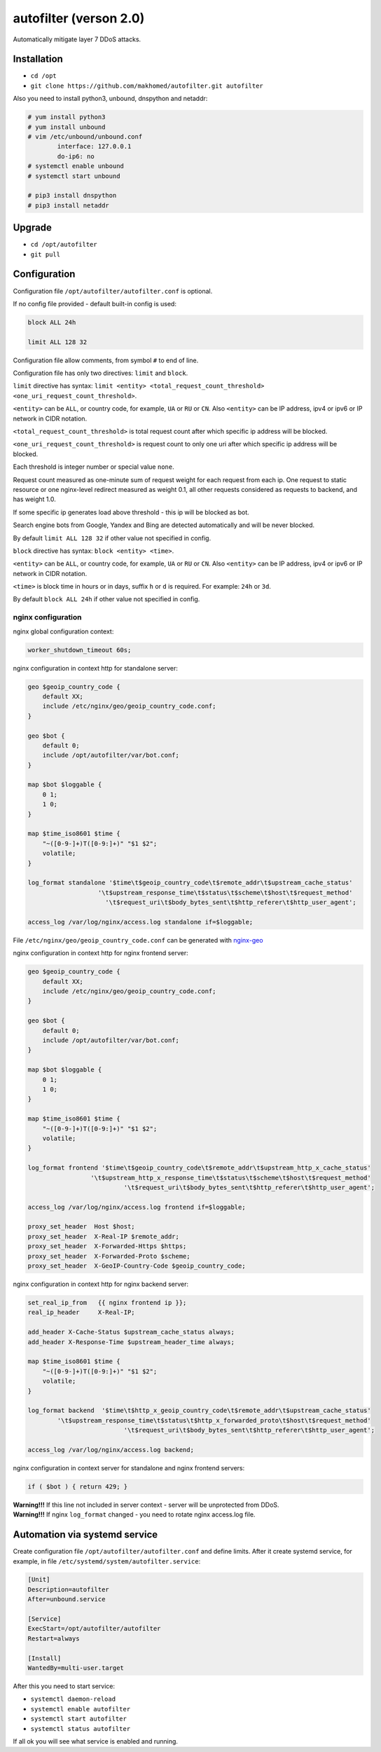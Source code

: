 autofilter (verson 2.0)
=======================

Automatically mitigate layer 7 DDoS attacks.

Installation
------------

- ``cd /opt``
- ``git clone https://github.com/makhomed/autofilter.git autofilter``

Also you need to install python3, unbound, dnspython and netaddr:

.. code-block:: none

    # yum install python3
    # yum install unbound
    # vim /etc/unbound/unbound.conf
            interface: 127.0.0.1
            do-ip6: no
    # systemctl enable unbound
    # systemctl start unbound

    # pip3 install dnspython
    # pip3 install netaddr

Upgrade
-------

- ``cd /opt/autofilter``
- ``git pull``

Configuration
-------------

Configuration file ``/opt/autofilter/autofilter.conf`` is optional.

If no config file provided - default built-in config is used:

.. code-block:: none

    block ALL 24h

    limit ALL 128 32

Configuration file allow comments, from symbol ``#`` to end of line.

Configuration file has only two directives: ``limit`` and ``block``.

``limit`` directive has syntax: ``limit <entity> <total_request_count_threshold> <one_uri_request_count_threshold>``.

``<entity>`` can be ``ALL``, or country code, for example, ``UA`` or ``RU`` or ``CN``.
Also ``<entity>`` can be IP address, ipv4 or ipv6 or IP network in CIDR notation.

``<total_request_count_threshold>`` is total request count after which specific ip address will be blocked.

``<one_uri_request_count_threshold>`` is request count to only one uri after which specific ip address will be blocked.

Each threshold is integer number or special value ``none``.

Request count measured as one-minute sum of request weight for each request from each ip.
One request to static resource or one nginx-level redirect measured as weight 0.1,
all other requests considered as requests to backend, and has weight 1.0.

If some specific ip generates load above threshold - this ip will be blocked as bot.

Search engine bots from Google, Yandex and Bing are detected automatically and will be never blocked.

By default ``limit ALL 128 32`` if other value not specified in config.

``block`` directive has syntax: ``block <entity> <time>``.

``<entity>`` can be ``ALL``, or country code, for example, ``UA`` or ``RU`` or ``CN``.
Also ``<entity>`` can be IP address, ipv4 or ipv6 or IP network in CIDR notation.

``<time>`` is block time in hours or in days, suffix ``h`` or ``d`` is required.
For example: ``24h`` or ``3d``.

By default ``block ALL 24h`` if other value not specified in config.

nginx configuration
~~~~~~~~~~~~~~~~~~~

nginx global configuration context:

.. code-block:: none

    worker_shutdown_timeout 60s;

nginx configuration in context http for standalone server:

.. code-block:: none

    geo $geoip_country_code {
        default XX;
        include /etc/nginx/geo/geoip_country_code.conf;
    }

    geo $bot {
        default 0;
        include /opt/autofilter/var/bot.conf;
    }

    map $bot $loggable {
        0 1;
        1 0;
    }

    map $time_iso8601 $time {
        "~([0-9-]+)T([0-9:]+)" "$1 $2";
        volatile;
    }

    log_format standalone '$time\t$geoip_country_code\t$remote_addr\t$upstream_cache_status'
                       '\t$upstream_response_time\t$status\t$scheme\t$host\t$request_method'
                         '\t$request_uri\t$body_bytes_sent\t$http_referer\t$http_user_agent';

    access_log /var/log/nginx/access.log standalone if=$loggable;

File ``/etc/nginx/geo/geoip_country_code.conf`` can be generated with `nginx-geo <https://github.com/makhomed/nginx-geo>`_

nginx configuration in context http for nginx frontend server:

.. code-block:: none

    geo $geoip_country_code {
        default XX;
        include /etc/nginx/geo/geoip_country_code.conf;
    }

    geo $bot {
        default 0;
        include /opt/autofilter/var/bot.conf;
    }

    map $bot $loggable {
        0 1;
        1 0;
    }

    map $time_iso8601 $time {
        "~([0-9-]+)T([0-9:]+)" "$1 $2";
        volatile;
    }

    log_format frontend '$time\t$geoip_country_code\t$remote_addr\t$upstream_http_x_cache_status'
                     '\t$upstream_http_x_response_time\t$status\t$scheme\t$host\t$request_method'
                              '\t$request_uri\t$body_bytes_sent\t$http_referer\t$http_user_agent';

    access_log /var/log/nginx/access.log frontend if=$loggable;

    proxy_set_header  Host $host;
    proxy_set_header  X-Real-IP $remote_addr;
    proxy_set_header  X-Forwarded-Https $https;
    proxy_set_header  X-Forwarded-Proto $scheme;
    proxy_set_header  X-GeoIP-Country-Code $geoip_country_code;

nginx configuration in context http for nginx backend server:

.. code-block:: none

    set_real_ip_from   {{ nginx frontend ip }};
    real_ip_header     X-Real-IP;

    add_header X-Cache-Status $upstream_cache_status always;
    add_header X-Response-Time $upstream_header_time always;

    map $time_iso8601 $time {
        "~([0-9-]+)T([0-9:]+)" "$1 $2";
        volatile;
    }

    log_format backend  '$time\t$http_x_geoip_country_code\t$remote_addr\t$upstream_cache_status'
            '\t$upstream_response_time\t$status\t$http_x_forwarded_proto\t$host\t$request_method'
                              '\t$request_uri\t$body_bytes_sent\t$http_referer\t$http_user_agent';

    access_log /var/log/nginx/access.log backend;


nginx configuration in context server for standalone and nginx frontend servers:

.. code-block:: none

    if ( $bot ) { return 429; }

| **Warning!!!** If this line not included in server context - server will be unprotected from DDoS.

| **Warning!!!** If nginx ``log_format`` changed - you need to rotate nginx access.log file.


Automation via systemd service
------------------------------

Create configuration file ``/opt/autofilter/autofilter.conf`` and define limits.
After it create systemd service, for example, in file ``/etc/systemd/system/autofilter.service``:

.. code-block:: none

    [Unit]
    Description=autofilter
    After=unbound.service

    [Service]
    ExecStart=/opt/autofilter/autofilter
    Restart=always

    [Install]
    WantedBy=multi-user.target

After this you need to start service:

- ``systemctl daemon-reload``
- ``systemctl enable autofilter``
- ``systemctl start autofilter``
- ``systemctl status autofilter``

If all ok you will see what service is enabled and running.

